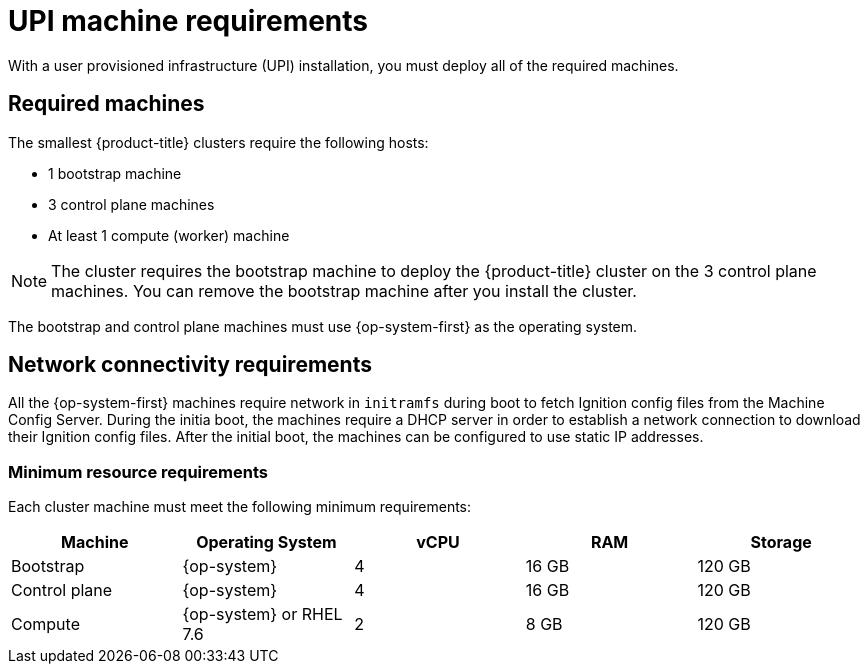// Module included in the following assemblies:
//
// * installing/installing_bare_metal/installing-bare-metal.adoc
// * installing/installing_vsphere/installing-vsphere.adoc

[id="installation-requirements-upi-{context}"]
= UPI machine requirements

With a user provisioned infrastructure (UPI) installation, you must deploy all
of the required machines.

[id="machine-requirements-{context}"]
== Required machines

The smallest {product-title} clusters require the following hosts:

* 1 bootstrap machine

* 3 control plane machines

* At least 1 compute (worker) machine

[NOTE]
====
The cluster requires the bootstrap machine to deploy the {product-title} cluster
on the 3 control plane machines. You can remove the bootstrap machine after you
install the cluster.
====

The bootstrap and control plane machines must use {op-system-first} as the operating system.

[id="network-connectivity-{context}"]
== Network connectivity requirements

All the {op-system-first} machines require network in `initramfs` during boot
to fetch Ignition config files from the Machine Config Server. During the initia
boot, the machines require a DHCP server in order to establish a network
connection to download their Ignition config files. After the initial boot, the
machines can be configured to use static IP addresses.

[id="minimum-resource-requirements-{context}"]
=== Minimum resource requirements

Each cluster machine must meet the following minimum requirements:


[cols="2,2,2,2,2",options="header"]
|===

|Machine
|Operating System
|vCPU
|RAM
|Storage

|Bootstrap
|{op-system}
|4
|16 GB
|120 GB

|Control plane
|{op-system}
|4
|16 GB
|120 GB

|Compute
|{op-system} or RHEL 7.6
|2
|8 GB
|120 GB

|===